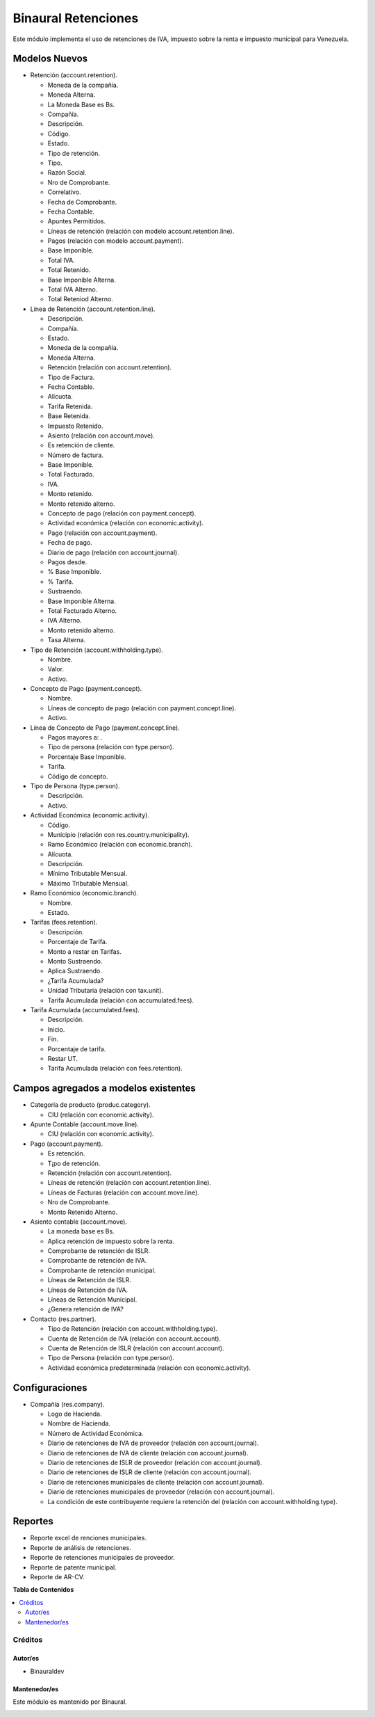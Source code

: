 ====================
Binaural Retenciones
====================

.. 
   !!!!!!!!!!!!!!!!!!!!!!!!!!!!!!!!!!!!!!!!!!!!!!!!!!!!
   !! This file is generated by oca-gen-addon-readme !!
   !! changes will be overwritten.                   !!
   !!!!!!!!!!!!!!!!!!!!!!!!!!!!!!!!!!!!!!!!!!!!!!!!!!!!

.. |badge1| image:: https://img.shields.io/badge/licence-LGPL--3-blue.png
    :target: http://www.gnu.org/licenses/lgpl-3.0-standalone.html
    :alt: License: LGPL-3

|badge1|

Este módulo implementa el uso de retenciones de IVA, impuesto sobre la renta e impuesto municipal
para Venezuela.


Modelos Nuevos
""""""""""""""

* Retención (account.retention).

  * Moneda de la compañía.

  * Moneda Alterna.

  * La Moneda Base es Bs.

  * Compañía.

  * Descripción.

  * Código.

  * Estado.

  * Tipo de retención.

  * Tipo.

  * Razón Social.

  * Nro de Comprobante.

  * Correlativo.

  * Fecha de Comprobante.

  * Fecha Contable.

  * Apuntes Permitidos.

  * Líneas de retención (relación con modelo account.retention.line).

  * Pagos (relación con modelo account.payment).

  * Base Imponible.

  * Total IVA.

  * Total Retenido.

  * Base Imponible Alterna.

  * Total IVA Alterno.

  * Total Reteniod Alterno.

* Línea de Retención (account.retention.line).

  * Descripción.
  
  * Compañía.

  * Estado.

  * Moneda de la compañía.

  * Moneda Alterna.

  * Retención (relación con account.retention).

  * Tipo de Factura.

  * Fecha Contable.

  * Alícuota.

  * Tarifa Retenida.

  * Base Retenida.

  * Impuesto Retenido.

  * Asiento (relación con account.move).

  * Es retención de cliente.

  * Número de factura.

  * Base Imponible.

  * Total Facturado.

  * IVA.

  * Monto retenido.

  * Monto retenido alterno.

  * Concepto de pago (relación con payment.concept).

  * Actividad económica (relación con economic.activity).

  * Pago (relación con account.payment).

  * Fecha de pago.

  * Diario de pago (relación con account.journal).

  * Pagos desde.

  * % Base Imponible.

  * % Tarifa.

  * Sustraendo.

  * Base Imponible Alterna.

  * Total Facturado Alterno.

  * IVA Alterno.

  * Monto retenido alterno.

  * Tasa Alterna.

* Tipo de Retención (account.withholding.type).

  * Nombre.

  * Valor.

  * Activo.

* Concepto de Pago (payment.concept).

  * Nombre.

  * Líneas de concepto de pago (relación con payment.concept.line).

  * Activo.

* Línea de Concepto de Pago (payment.concept.line).

  * Pagos mayores a: .

  * Tipo de persona (relación con type.person).

  * Porcentaje Base Imponible.

  * Tarifa.

  * Código de concepto.

* Tipo de Persona (type.person).

  * Descripción.

  * Activo.

* Actividad Económica (economic.activity).

  * Código.

  * Municipio (relación con res.country.municipality).

  * Ramo Económico (relación con economic.branch).

  * Alícuota.

  * Descripción.

  * Mínimo Tributable Mensual.

  * Máximo Tributable Mensual.

* Ramo Económico (economic.branch).

  * Nombre.

  * Estado.

* Tarifas (fees.retention).

  * Descripción.

  * Porcentaje de Tarifa.

  * Monto a restar en Tarifas.

  * Monto Sustraendo.

  * Aplica Sustraendo.

  * ¿Tarifa Acumulada?

  * Unidad Tributaria (relación con tax.unit).

  * Tarifa Acumulada (relación con accumulated.fees).

* Tarifa Acumulada (accumulated.fees).

  * Descripción.

  * Inicio.

  * Fin.

  * Porcentaje de tarifa.

  * Restar UT.

  * Tarifa Acumulada (relación con fees.retention).

Campos agregados a modelos existentes
"""""""""""""""""""""""""""""""""""""

* Categoría de producto (produc.category).

  * CIU (relación con economic.activity).

* Apunte Contable (account.move.line).

  * CIU (relación con economic.activity).

* Pago (account.payment).

  * Es retención.

  * T¡po de retención.

  * Retención (relación con account.retention).

  * Líneas de retención (relación con account.retention.line).

  * Líneas de Facturas (relación con account.move.line).

  * Nro de Comprobante.

  * Monto Retenido Alterno.

* Asiento contable (account.move).

  * La moneda base es Bs.

  * Aplica retención de impuesto sobre la renta.

  * Comprobante de retención de ISLR.

  * Comprobante de retención de IVA.

  * Comprobante de retención municipal.

  * Líneas de Retención de ISLR.

  * Líneas de Retención de IVA.

  * Líneas de Retención Municipal.

  * ¿Genera retención de IVA?

* Contacto (res.partner).

  * Tipo de Retención (relación con account.withholding.type).

  * Cuenta de Retención de IVA (relación con account.account).

  * Cuenta de Retención de ISLR (relación con account.account).

  * Tipo de Persona (relación con type.person).

  * Actividad económica predeterminada (relación con economic.activity).

Configuraciones
"""""""""""""""

* Compañía (res.company).

  * Logo de Hacienda.

  * Nombre de Hacienda.

  * Número de Actividad Económica.

  * Diario de retenciones de IVA de proveedor (relación con account.journal).

  * Diario de retenciones de IVA de cliente (relación con account.journal).

  * Diario de retenciones de ISLR de proveedor (relación con account.journal).

  * Diario de retenciones de ISLR de cliente (relación con account.journal).

  * Diario de retenciones municipales de cliente (relación con account.journal).

  * Diario de retenciones municipales de proveedor (relación con account.journal).

  * La condición de este contribuyente requiere la retención del (relación con account.withholding.type).

Reportes
""""""""

* Reporte excel de renciones municipales.
* Reporte de análisis de retenciones.
* Reporte de retenciones municipales de proveedor.
* Reporte de patente municipal.
* Reporte de AR-CV.


**Tabla de Contenidos**

.. contents::
   :local:

Créditos
========

Autor/es
~~~~~~~~

* Binauraldev

Mantenedor/es
~~~~~~~~~~~~~

Este módulo es mantenido por Binaural.

.. image:: https://binauraldev.com/wp-content/uploads/2022/01/logo-binaural.png
   :alt: Binaural dev
   :target: https://binauraldev.com/